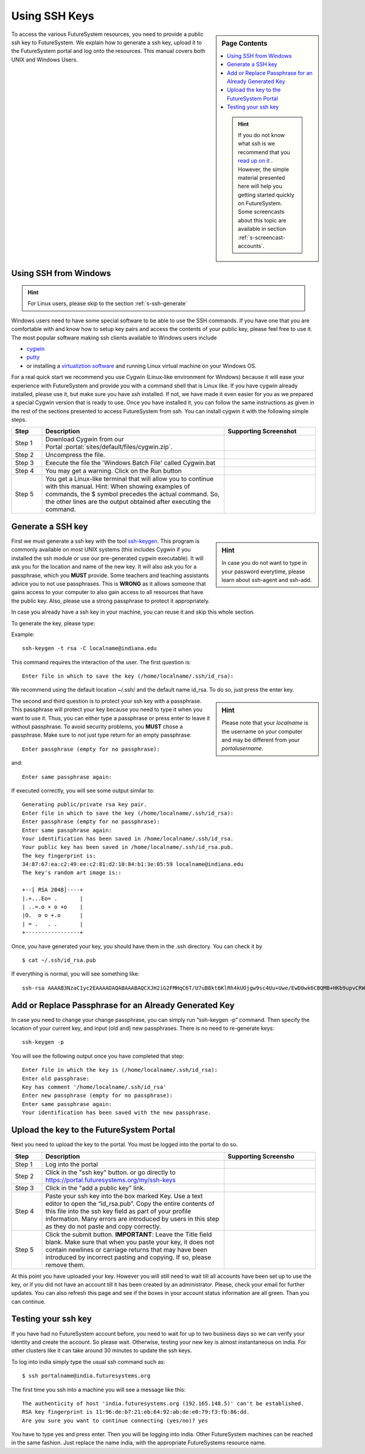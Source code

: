 .. _s-using-ssh:

Using SSH Keys
======================================

.. sidebar:: Page Contents

   .. contents::
      :local:

   .. hint:: |info-image|

      If you do not know what ssh is we recommend that you `read up on
      it <http://openssh.com/manual.html>`__ .  However, the simple
      material presented here will help you getting started quickly on
      FutureSystem. Some screencasts about this topic are available in
      section :ref:`s-screencast-accounts`.


To access the various FutureSystem resources, you need to provide a public
ssh key to FutureSystem.  We explain how to generate a ssh
key, upload it to the FutureSystem portal and log onto the resources. This
manual covers both UNIX and Windows Users.

.. _s-using-ssh-windows:

Using SSH from Windows
----------------------------------------------------------------------

.. hint:: |info-image| For Linux users, please skip to the section :ref:`s-ssh-generate` 


Windows users need to have some special software to be able to use the
SSH commands. If you have one that you are comfortable with and know
how to setup key pairs and access the contents of your public key,
please feel free to use it.
The most popular software making ssh clients available to Windows
users include 

* `cygwin <http://cygwin.com/install.html>`__
* `putty <http://the.earth.li/~sgtatham/putty/0.62/htmldoc/>`__
* or installing a `virtualiztion software
  <http://cygwin.com/install.html>`__ and running Linux virtual
  machine on your Windows OS.

For a real quick start we recommend you use Cygwin (Linux-like environment for Windows)
because it will ease your experience with FutureSystem and provide you
with a command shell that is Linux like. If you have cygwin already
installed, please use it, but make sure you have ssh installed. If
not, we have made it even easier for you as we prepared a special
Cygwin version that is ready to use. Once you have installed it, you
can follow the same instructions as given in the rest of the sections
presented to access FutureSystem from ssh. You can install cygwin it with the
following simple steps.


.. list-table:: 
   :widths: 10 60 30
   :header-rows: 1

   * - Step
     - Description
     - Supporting Screenshot
   * - Step 1
     - Download Cygwin from our Portal \ :portal:`sites/default/files/cygwin.zip`.
     - 
   * - Step 2
     - Uncompress the file.
     - |image21|
   * - Step 3
     - Execute the file the 'Windows Batch File' called Cygwin.bat
     - 
   * - Step 4
     - You may get a warning. Click on the Run button
     - |image22|
   * - Step 5
     - You get a Linux-like terminal that will allow you to continue
       with this manual. Hint: When showing examples of commands, the $ symbol precedes the
       actual command. So, the other lines are the output obtained after
       executing the command.
     - |image23|
     

.. _s-ssh-generate:

Generate a SSH key
-----------------------

.. sidebar:: |info-image| Hint

   In case you do not want to type in your password everytime,
   please learn about ssh-agent and ssh-add.

First we must generate a ssh key with the tool `ssh-keygen
<http://linux.die.net/man/1/ssh-keygen>`__. This program is commonly
available on most UNIX systems (this includes Cygwin if you installed
the ssh module or use our pre-generated cygwin executable). It will
ask you for the location and name of the new key. It will also ask you
for a passphrase, which you **MUST** provide. Some teachers and teaching 
assistants advice you to not use passphrases. This is **WRONG** as it 
allows someone that gains access to your computer to also gain access to 
all resources that have the public key. Also, please use a strong passphrase 
to protect it appropriately. 

In case you already have a ssh key in your machine, you can reuse it and skip this whole section.

To generate the key, please type::

Example::

    ssh-keygen -t rsa -C localname@indiana.edu

This command requires the interaction of the user. The first question is::

    Enter file in which to save the key (/home/localname/.ssh/id_rsa): 

We recommend using the default location ~/.ssh/ and the default name id\_rsa. 
To do so, just press the enter key.

.. sidebar:: |info-image| Hint 

   Please note that your *localname* is the username on
   your computer and may be different from your *portalusername*.


The second and third question is to protect your ssh key with a
passphrase. This passphrase will protect your key because you need to
type it when you want to use it. Thus, you can either type a
passphrase or press enter to leave it without passphrase. To avoid
security problems, you **MUST** chose a passphrase. Make sure to not
just type return for an empty passphrase::

    Enter passphrase (empty for no passphrase):

and::

    Enter same passphrase again:


If executed correctly, you will see some output similar to::

    Generating public/private rsa key pair.
    Enter file in which to save the key (/home/localname/.ssh/id_rsa): 
    Enter passphrase (empty for no passphrase):
    Enter same passphrase again:
    Your identification has been saved in /home/localname/.ssh/id_rsa.
    Your public key has been saved in /home/localname/.ssh/id_rsa.pub.
    The key fingerprint is:
    34:87:67:ea:c2:49:ee:c2:81:d2:10:84:b1:3e:05:59 localname@indiana.edu
    The key's random art image is::

    +--[ RSA 2048]----+
    |.+...Eo= .       |
    | ..=.o + o +o    |
    |O.  o o +.o      |
    | = .   . .       |
    +-----------------+


Once, you have generated your key, you should have them in the .ssh
directory. You can check it by ::

    $ cat ~/.ssh/id_rsa.pub

If everything is normal, you will see something like::

    ssh-rsa AAAAB3NzaC1yc2EAAAADAQABAAABAQCXJH2iG2FMHqC6T/U7uB8kt6KlRh4kUOjgw9sc4Uu+Uwe/EwD0wk6CBQMB+HKb9upvCRW/851UyRUagtlhgythkoamyi0VvhTVZhj61pTdhyl1t8hlkoL19JVnVBPP5kIN3wVyNAJjYBrAUNW4dXKXtmfkXp98T3OW4mxAtTH434MaT+QcPTcxims/hwsUeDAVKZY7UgZhEbiExxkejtnRBHTipi0W03W05TOUGRW7EuKf/4ftNVPilCO4DpfY44NFG1xPwHeimUk+t9h48pBQj16FrUCp0rS02Pj+4/9dNeS1kmNJu5ZYS8HVRhvuoTXuAY/UVcynEPUegkp+qYnR user@myemail.edu

Add or Replace Passphrase for an Already Generated Key
----------------------------------------------------------------------

In case you need to change your change passphrase, you can simply run
“ssh-keygen -p” command. Then specify the location of your current key,
and input (old and) new passphrases. There is no need to re-generate
keys::

    ssh-keygen -p

You will see the following output once you have completed that step::

    Enter file in which the key is (/home/localname/.ssh/id_rsa):
    Enter old passphrase:
    Key has comment '/home/localname/.ssh/id_rsa'
    Enter new passphrase (empty for no passphrase):
    Enter same passphrase again:
    Your identification has been saved with the new passphrase.  


Upload the key to the FutureSystem Portal
----------------------------------------------------------------------

Next you need to upload the key to the portal. You must be logged into the portal to do so.


.. list-table:: 
   :widths: 10 60 30
   :header-rows: 1

   * - Step
     - Description
     - Supporting Screensho
   * - Step 1 
     - Log into the portal
     - |image25|
   * - Step 2
     - Click in the "ssh key" button. or go directly to https://portal.futuresystems.org/my/ssh-keys
     - |image26|
   * - Step 3
     - Click in the "add a public key" link.
     - |image27|
   * - Step 4
     - Paste your ssh key into the box marked Key. Use a text editor
       to open the “id_rsa.pub”. Copy the entire contents of this file
       into the ssh key field as part of your profile
       information. Many errors are introduced by users in this step
       as they do not paste and copy correctly.
     - |image28|
   * - Step 5
     - Click the submit button. **IMPORTANT**: Leave the Title field blank.
       Make sure that when you paste your key, it does not contain
       newlines or carriage returns that may have been introduced by
       incorrect pasting and copying. If so, please remove them.
     - 
   
     
At this point you have uploaded your key. However you will still need
to wait till all accounts have been set up to use the key, or if you
did not have an account till it has been created by an
administrator. Please, check your email for further updates. You can
also refresh this page and see if the boxes in your account status
information are all green. Than you can continue.

Testing your ssh key
-----------------------

If you have had no FutureSystem account before, you need to wait for
up to two business days so we can verify your identity and create the
account. So please wait.  Otherwise, testing your new key is almost
instantaneous on india.  For other clusters like it can take
around 30 minutes to update the ssh keys.

To log into india simply type the usual ssh command such as:: 

    $ ssh portalname@india.futuresystems.org

The first time you ssh into a machine you will see a message like this::

    The authenticity of host 'india.futuresystems.org (192.165.148.5)' can't be established.
    RSA key fingerprint is 11:96:de:b7:21:eb:64:92:ab:de:e0:79:f3:fb:86:dd.
    Are you sure you want to continue connecting (yes/no)? yes 

You have to type yes and press enter. Then you will be logging into
india. Other FutureSystem machines can be reached in the same
fashion. Just replace the name india, with the appropriate
FutureSystems resource name.


.. |image21| image:: ../images/cygwim1.png
   :width: 200px
.. |image22| image:: ../images/cygwin2.png
   :width: 200px
.. |image23| image:: ../images/cygwinfirst.png
   :width: 200px
.. |image24| image:: ../images/register-sshkey.png
   :target: https://portal.futuresystems.org/my/ssh-keys
.. |image25| image:: ../images/portalLogin_0.png
   :width: 200px
.. |image26| image:: ../images/portalsshkey.png
   :width: 200px
.. |image27| image:: ../images/portalclikaddkey_0.png
   :width: 200px
.. |image28| image:: ../images/portalkeypaste_0.png
   :width: 200px


.. |info-image| image:: ../images/glyphicons_195_circle_info.png 
